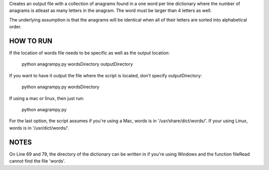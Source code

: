 Creates an output file with a collection of anagrams found in a one word per line dictionary where the number of anagrams is atleast as many letters in the anagram. The word must be larger than 4 letters as well.

The underlying assumption is that the anagrams will be identical when all of their letters are sorted into alphabetical order.


HOW TO RUN
----------

If the location of words file needs to be specific as well as the output location:

	python anagrampy.py wordsDirectory outputDirectory

If you want to have it output the file where the script is located, don't specify outputDirectory:

	python anagrampy.py wordsDirectory

If using a mac or linux, then just run:

	python anagrampy.py

For the last option, the script assumes if you're using a Mac, words is in '/usr/share/dict/words/'. If your using Linux, words is in '/usr/dict/words/'.


NOTES
-----
On Line 69 and 79, the directory of the dictionary can be written in if you're using Windows and the function fileRead cannot find the file 'words'.